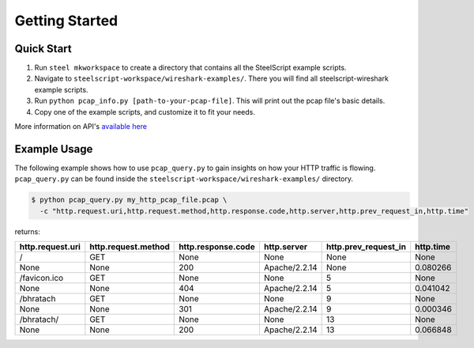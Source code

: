 Getting Started
===============

Quick Start
-----------

1. Run ``steel mkworkspace`` to create a directory that contains all the SteelScript example scripts.
2. Navigate to ``steelscript-workspace/wireshark-examples/``. There you will find all steelscript-wireshark example scripts.
3. Run ``python pcap_info.py [path-to-your-pcap-file]``. This will print out the pcap file's basic details.
4. Copy one of the example scripts, and customize it to fit your needs. 

More information on API's `available here <pcap-api.html>`_


Example Usage
-------------

The following example shows how to use ``pcap_query.py`` to gain insights on how your HTTP traffic is flowing. 
``pcap_query.py`` can be found inside the ``steelscript-workspace/wireshark-examples/`` directory.

.. code-block:: bash

   $ python pcap_query.py my_http_pcap_file.pcap \
     -c "http.request.uri,http.request.method,http.response.code,http.server,http.prev_request_in,http.time"

returns:

================     ===================     ==================    =============    ====================    =========
http.request.uri     http.request.method     http.response.code    http.server      http.prev_request_in    http.time
================     ===================     ==================    =============    ====================    =========
/                    GET                     None                  None             None                    None
None                 None                    200                   Apache/2.2.14    None                    0.080266
/favicon.ico         GET                     None                  None             5                       None
None                 None                    404                   Apache/2.2.14    5                       0.041042
/bhratach            GET                     None                  None             9                       None
None                 None                    301                   Apache/2.2.14    9                       0.000346
/bhratach/           GET                     None                  None             13                      None
None                 None                    200                   Apache/2.2.14    13                      0.066848
================     ===================     ==================    =============    ====================    =========

